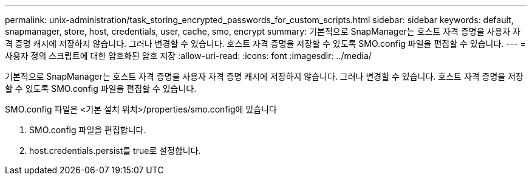 ---
permalink: unix-administration/task_storing_encrypted_passwords_for_custom_scripts.html 
sidebar: sidebar 
keywords: default, snapmanager, store, host, credentials, user, cache, smo, encrypt 
summary: 기본적으로 SnapManager는 호스트 자격 증명을 사용자 자격 증명 캐시에 저장하지 않습니다. 그러나 변경할 수 있습니다. 호스트 자격 증명을 저장할 수 있도록 SMO.config 파일을 편집할 수 있습니다. 
---
= 사용자 정의 스크립트에 대한 암호화된 암호 저장
:allow-uri-read: 
:icons: font
:imagesdir: ../media/


[role="lead"]
기본적으로 SnapManager는 호스트 자격 증명을 사용자 자격 증명 캐시에 저장하지 않습니다. 그러나 변경할 수 있습니다. 호스트 자격 증명을 저장할 수 있도록 SMO.config 파일을 편집할 수 있습니다.

SMO.config 파일은 <기본 설치 위치>/properties/smo.config에 있습니다

. SMO.config 파일을 편집합니다.
. host.credentials.persist를 true로 설정합니다.

